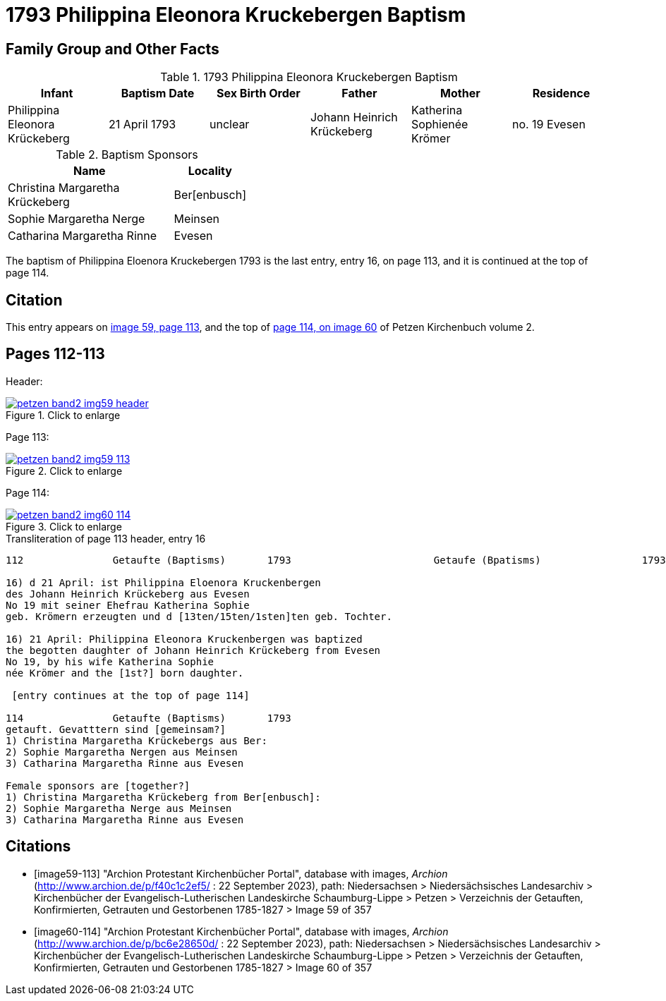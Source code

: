 = 1793 Philippina Eleonora Kruckebergen Baptism
:page-role: doc-width

== Family Group and Other Facts

.1793 Philippina Eleonora Kruckebergen Baptism
|===
|Infant|Baptism Date|Sex Birth Order|Father|Mother|Residence

|Philippina Eleonora Krückeberg|21 April 1793|unclear|Johann Heinrich Krückeberg|Katherina Sophienée Krömer|no. 19 Evesen 
|===


.Baptism Sponsors
[width="40%"cols="3,1"]
|===
|Name|Locality

|Christina Margaretha Krückeberg|Ber[enbusch]

|Sophie Margaretha Nerge|Meinsen

|Catharina Margaretha Rinne|Evesen
|===

The baptism of Philippina Eloenora Kruckebergen 1793 is the last entry, entry 16, on page 113, and it is continued at the top of page 114.

== Citation

This entry appears on <<image59-113,image 59, page 113>>, and the top of <<image60-114, page 114, on image 60>> of Petzen Kirchenbuch volume 2.

== Pages 112-113

Header:

image::petzen-band2-img59-header.jpg[align="left",title="Click to enlarge",link=self]

Page 113:

image::petzen-band2-img59-113.jpg[align="left",title="Click to enlarge",link=self]

Page 114:

image::petzen-band2-img60-114.jpg[align="left",title="Click to enlarge",link=self]

.Transliteration of page 113 header, entry 16
....
112               Getaufte (Baptisms)       1793                        Getaufe (Bpatisms)                 1793                 113

16) d 21 April: ist Philippina Eloenora Kruckenbergen
des Johann Heinrich Krückeberg aus Evesen
No 19 mit seiner Ehefrau Katherina Sophie
geb. Krömern erzeugten und d [13ten/15ten/1sten]ten geb. Tochter.

16) 21 April: Philippina Eleonora Kruckenbergen was baptized
the begotten daughter of Johann Heinrich Krückeberg from Evesen
No 19, by his wife Katherina Sophie
née Krömer and the [1st?] born daughter.

 [entry continues at the top of page 114]

114               Getaufte (Baptisms)       1793   
getauft. Gevatttern sind [gemeinsam?]
1) Christina Margaretha Krückebergs aus Ber:
2) Sophie Margaretha Nergen aus Meinsen
3) Catharina Margaretha Rinne aus Evesen

Female sponsors are [together?]
1) Christina Margaretha Krückeberg from Ber[enbusch]:
2) Sophie Margaretha Nerge aus Meinsen
3) Catharina Margaretha Rinne aus Evesen

....

[bibliography]
== Citations

* [[[image59-113]]] "Archion Protestant Kirchenbücher Portal", database with images, _Archion_ (http://www.archion.de/p/f40c1c2ef5/ : 22 September 2023), path: Niedersachsen > Niedersächsisches Landesarchiv > Kirchenbücher der Evangelisch-Lutherischen
  Landeskirche Schaumburg-Lippe > Petzen > Verzeichnis der Getauften, Konfirmierten, Getrauten und Gestorbenen 1785-1827 > Image 59 of 357

* [[[image60-114]]] "Archion Protestant Kirchenbücher Portal", database with images, _Archion_ (http://www.archion.de/p/bc6e28650d/ : 22 September 2023), path: Niedersachsen > Niedersächsisches Landesarchiv > Kirchenbücher der Evangelisch-Lutherischen
  Landeskirche Schaumburg-Lippe > Petzen > Verzeichnis der Getauften, Konfirmierten, Getrauten und Gestorbenen 1785-1827 > Image 60 of 357
